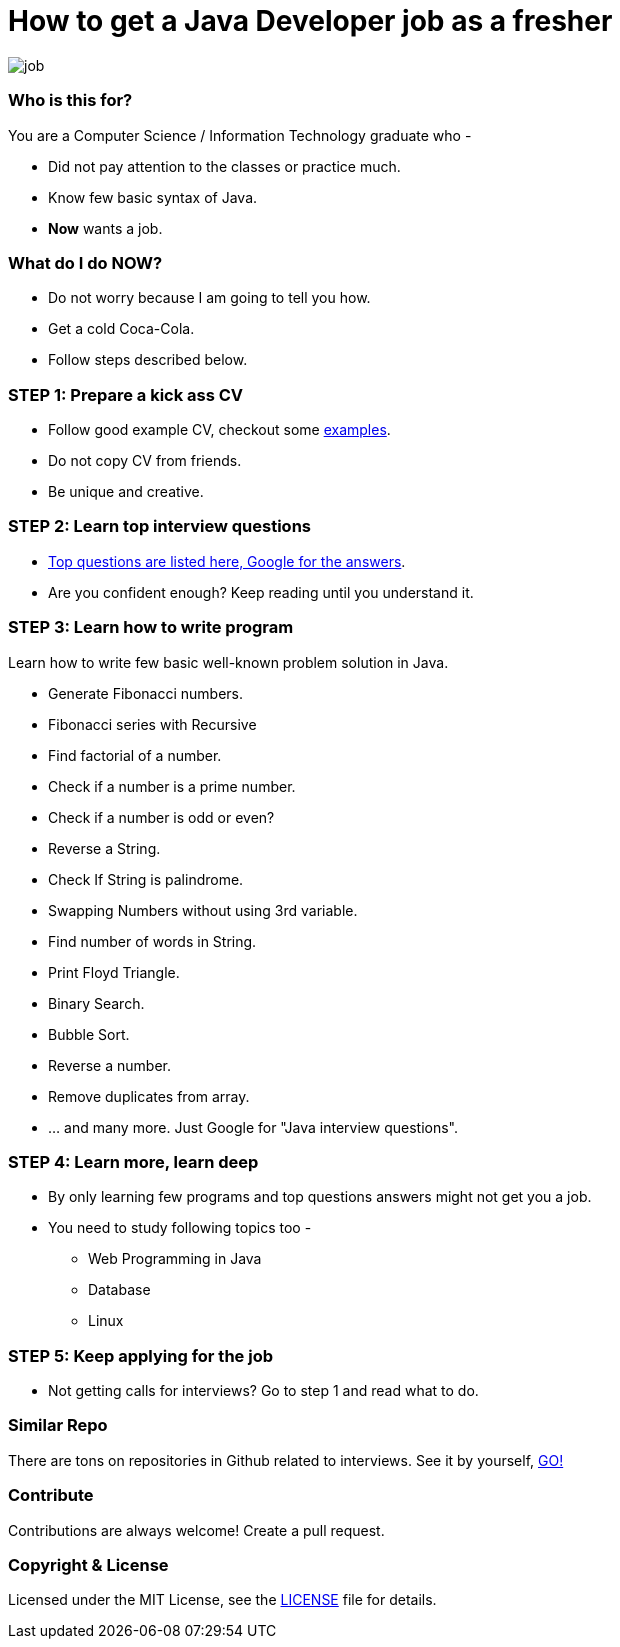 # How to get a Java Developer job as a fresher

image::images/job.png[]


### Who is this for?

You are a Computer Science / Information Technology graduate who -

* Did not pay attention to the classes or practice much.
* Know few basic syntax of Java.
* *Now* wants a job.


### What do I do NOW?

* Do not worry because I am going to tell you how.
* Get a cold Coca-Cola.
* Follow steps described below.


### STEP 1: Prepare a kick ass CV

* Follow good example CV, checkout some https://github.com/MBSTUPC/software-engineer-cv-examples-tips[examples].
* Do not copy CV from friends.
* Be unique and creative.


### STEP 2: Learn top interview questions

* link:docs/top-java-interview-questions-for-freshers.adoc[Top questions are listed here, Google for the answers].
* Are you confident enough? Keep reading until you understand it.


### STEP 3: Learn how to write program

Learn how to write few basic well-known problem solution in Java.

* Generate Fibonacci numbers.
* Fibonacci series with Recursive
* Find factorial of a number.
* Check if a number is a prime number.
* Check if a number is odd or even?
* Reverse a String.
* Check If String is palindrome.
* Swapping Numbers without using 3rd variable.
* Find number of words in String.
* Print Floyd Triangle.
* Binary Search.
* Bubble Sort.
* Reverse a number.
* Remove duplicates from array.
* ... and many more. Just Google for "Java interview questions".



### STEP 4: Learn more, learn deep

* By only learning few programs and top questions answers might not get you a job.
* You need to study following topics too -
** Web Programming in Java
** Database
** Linux


### STEP 5: Keep applying for the job

* Not getting calls for interviews? Go to step 1 and read what to do.


### Similar Repo

There are tons on repositories in Github related to interviews. See it by yourself, https://github.com/search?o=desc&q=interview&s=stars&type=Repositories[GO!]


### Contribute
Contributions are always welcome! Create a pull request.


### Copyright & License

Licensed under the MIT License, see the link:LICENSE[LICENSE] file for details.